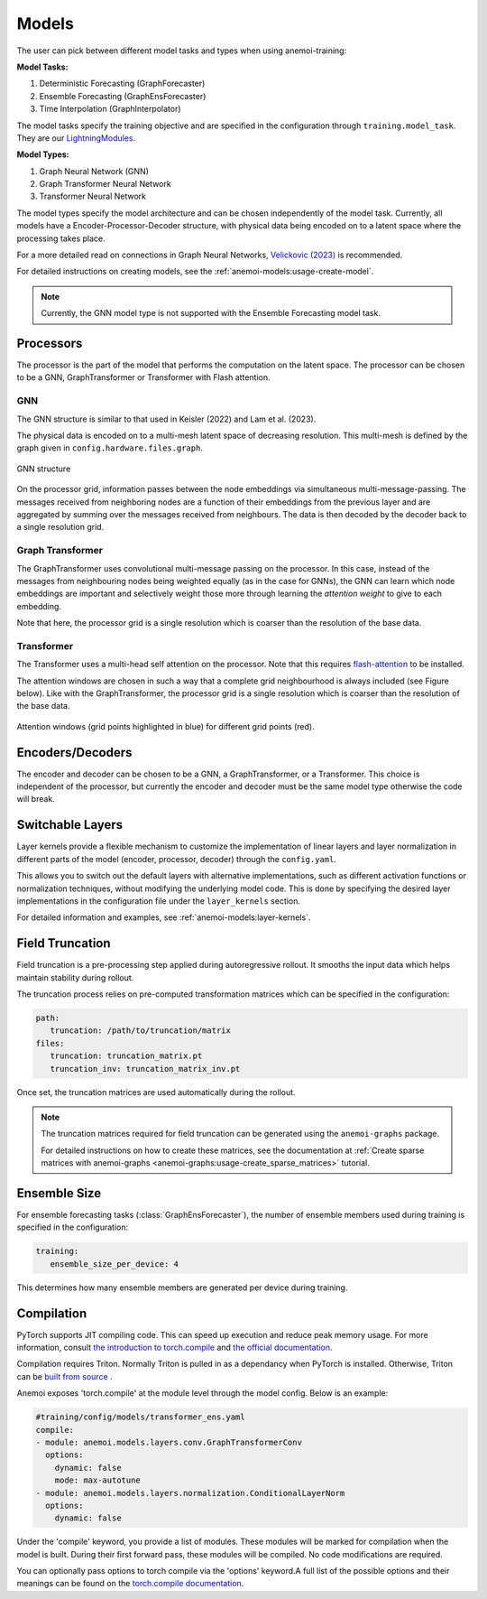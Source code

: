 ########
 Models
########

The user can pick between different model tasks and types when using
anemoi-training:

**Model Tasks:**

#. Deterministic Forecasting (GraphForecaster)
#. Ensemble Forecasting (GraphEnsForecaster)
#. Time Interpolation (GraphInterpolator)

The model tasks specify the training objective and are specified in the
configuration through ``training.model_task``. They are our
`LightningModules <https://lightning.ai/docs/pytorch/lightning.html>`_.

**Model Types:**

#. Graph Neural Network (GNN)
#. Graph Transformer Neural Network
#. Transformer Neural Network

The model types specify the model architecture and can be chosen
independently of the model task. Currently, all models have a
Encoder-Processor-Decoder structure, with physical data being encoded on
to a latent space where the processing takes place.

For a more detailed read on connections in Graph Neural Networks,
`Velickovic (2023) <https://arxiv.org/pdf/2301.08210>`_ is recommended.

For detailed instructions on creating models, see the
:ref:`anemoi-models:usage-create-model`.

.. note::

   Currently, the GNN model type is not supported with the Ensemble
   Forecasting model task.

************
 Processors
************

The processor is the part of the model that performs the computation on
the latent space. The processor can be chosen to be a GNN,
GraphTransformer or Transformer with Flash attention.

GNN
===

The GNN structure is similar to that used in Keisler (2022) and Lam et
al. (2023).

The physical data is encoded on to a multi-mesh latent space of
decreasing resolution. This multi-mesh is defined by the graph given in
``config.hardware.files.graph``.

.. figure:: ../images/gnn-encoder-decoder-multimesh.jpg
   :width: 500
   :align: center

   GNN structure

On the processor grid, information passes between the node embeddings
via simultaneous multi-message-passing. The messages received from
neighboring nodes are a function of their embeddings from the previous
layer and are aggregated by summing over the messages received from
neighbours. The data is then decoded by the decoder back to a single
resolution grid.

Graph Transformer
=================

The GraphTransformer uses convolutional multi-message passing on the
processor. In this case, instead of the messages from neighbouring nodes
being weighted equally (as in the case for GNNs), the GNN can learn
which node embeddings are important and selectively weight those more
through learning the `attention weight` to give to each embedding.

Note that here, the processor grid is a single resolution which is
coarser than the resolution of the base data.

Transformer
===========

The Transformer uses a multi-head self attention on the processor. Note
that this requires `flash-attention
<https://github.com/Dao-AILab/flash-attention>`__ to be installed.

The attention windows are chosen in such a way that a complete grid
neighbourhood is always included (see Figure below). Like with the
GraphTransformer, the processor grid is a single resolution which is
coarser than the resolution of the base data.

.. figure:: ../images/global-sliding-window-attention.png
   :width: 500
   :align: center

   Attention windows (grid points highlighted in blue) for different grid points (red).

*******************
 Encoders/Decoders
*******************

The encoder and decoder can be chosen to be a GNN, a GraphTransformer,
or a Transformer. This choice is independent of the processor, but
currently the encoder and decoder must be the same model type otherwise
the code will break.

*******************
 Switchable Layers
*******************

Layer kernels provide a flexible mechanism to customize the
implementation of linear layers and layer normalization in different
parts of the model (encoder, processor, decoder) through the
``config.yaml``.

This allows you to switch out the default layers with alternative
implementations, such as different activation functions or normalization
techniques, without modifying the underlying model code. This is done by
specifying the desired layer implementations in the configuration file
under the ``layer_kernels`` section.

For detailed information and examples, see
:ref:`anemoi-models:layer-kernels`.

.. _usage-field_truncation:

******************
 Field Truncation
******************

Field truncation is a pre-processing step applied during autoregressive
rollout. It smooths the input data which helps maintain stability during
rollout.

The truncation process relies on pre-computed transformation matrices
which can be specified in the configuration:

.. code:: yaml

   path:
      truncation: /path/to/truncation/matrix
   files:
      truncation: truncation_matrix.pt
      truncation_inv: truncation_matrix_inv.pt

Once set, the truncation matrices are used automatically during the
rollout.

.. note::

   The truncation matrices required for field truncation can be
   generated using the ``anemoi-graphs`` package.

   For detailed instructions on how to create these matrices, see the
   documentation at :ref:`Create sparse matrices with anemoi-graphs
   <anemoi-graphs:usage-create_sparse_matrices>` tutorial.

***************
 Ensemble Size
***************

For ensemble forecasting tasks (:class:`GraphEnsForecaster`), the number
of ensemble members used during training is specified in the
configuration:

.. code:: yaml

   training:
      ensemble_size_per_device: 4

This determines how many ensemble members are generated per device
during training.


*************
 Compilation
*************

PyTorch supports JIT compiling code. This can speed up execution and reduce peak memory usage. For more information, consult `the introduction to torch.compile <https://docs.pytorch.org/tutorials/intermediate/torch_compile_tutorial.html>`__ and `the official documentation <https://docs.pytorch.org/docs/stable/generated/torch.compile.html>`__.

Compilation requires Triton. Normally Triton is pulled in as a dependancy when PyTorch is installed. Otherwise, Triton can be `built from source <https://github.com/triton-lang/triton?tab=readme-ov-file#install-from-source>`__ .

Anemoi exposes 'torch.compile' at the module level through the model config. Below is an example:

.. code:: yaml

   #training/config/models/transformer_ens.yaml
   compile:
   - module: anemoi.models.layers.conv.GraphTransformerConv
     options:
       dynamic: false
       mode: max-autotune 
   - module: anemoi.models.layers.normalization.ConditionalLayerNorm
     options:
       dynamic: false

Under the 'compile' keyword, you provide a list of modules. These modules will be marked for compilation when the model is built. During their first forward pass, these modules will be compiled. No code modifications are required.

You can optionally pass options to torch compile via the 'options' keyword.A full list of the possible options and their meanings can be found on the `torch.compile documentation <https://docs.pytorch.org/docs/stable/generated/torch.compile.html>`__.


